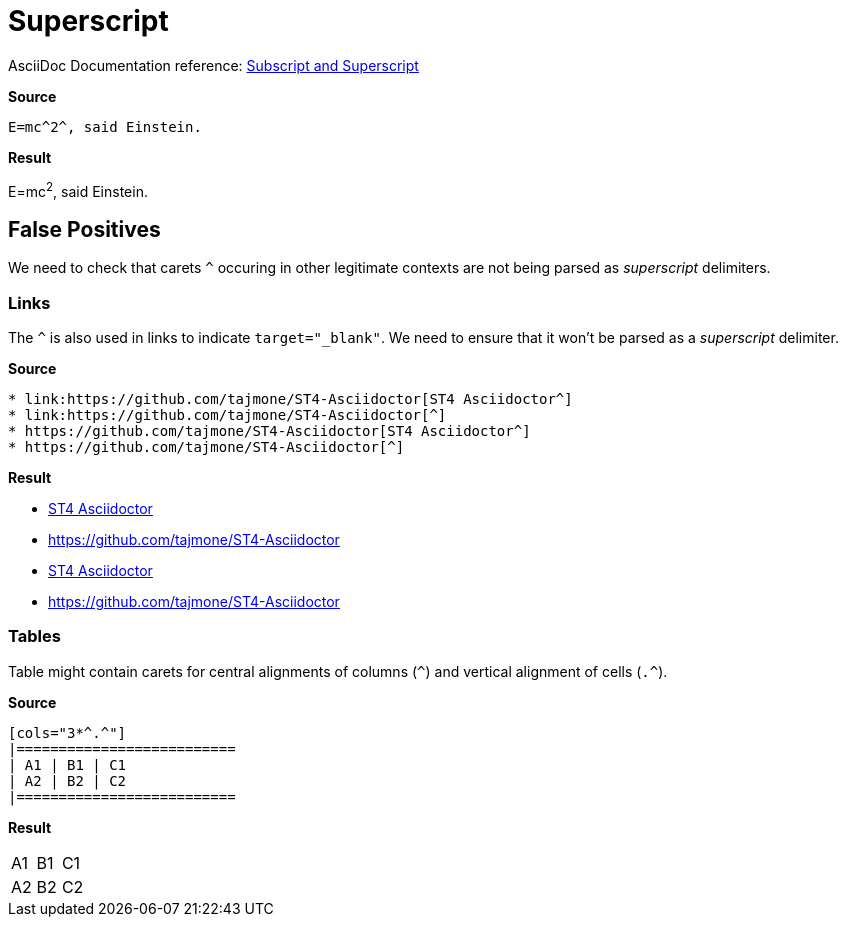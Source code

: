 // SYNTAX TEST "Packages/ST4-Asciidoctor/Syntaxes/Asciidoctor.sublime-syntax"
= Superscript

AsciiDoc Documentation reference:
https://docs.asciidoctor.org/asciidoc/latest/text/subscript-and-superscript/[Subscript and Superscript^]

[.big.red]*Source*

[source,asciidoc]
E=mc^2^, said Einstein.

[.big.red]*Result*

============================
E=mc^2^, said Einstein.
//  ^^^  meta.superscriptinner
//   ^   string.other.superscript
//  ^    punctuation.definition.string.superscript.begin
//    ^  punctuation.definition.string.superscript.end
============================


== False Positives

We need to check that carets `^` occuring in other legitimate contexts are not being parsed as _superscript_ delimiters.


=== Links

The `^` is also used in links to indicate `+++target="_blank"+++`.
We need to ensure that it won't be parsed as a _superscript_ delimiter.

[.big.red]*Source*

[source,asciidoc]
* link:https://github.com/tajmone/ST4-Asciidoctor[ST4 Asciidoctor^]
* link:https://github.com/tajmone/ST4-Asciidoctor[^]
* https://github.com/tajmone/ST4-Asciidoctor[ST4 Asciidoctor^]
* https://github.com/tajmone/ST4-Asciidoctor[^]


[.big.red]*Result*

============================
* link:https://github.com/tajmone/ST4-Asciidoctor[ST4 Asciidoctor^]
//                                                               ^  -punctuation.definition.string.superscript
* link:https://github.com/tajmone/ST4-Asciidoctor[^]
//                                                ^                 -punctuation.definition.string.superscript
* https://github.com/tajmone/ST4-Asciidoctor[ST4 Asciidoctor^]
//                                                          ^       -punctuation.definition.string.superscript
* https://github.com/tajmone/ST4-Asciidoctor[^]
//                                           ^                      -punctuation.definition.string.superscript
============================



=== Tables

Table might contain carets for central alignments of columns (`^`) and vertical alignment of cells (`.^`).

[.big.red]*Source*

[source,asciidoc]
-----------------
[cols="3*^.^"]
|==========================
| A1 | B1 | C1
| A2 | B2 | C2
|==========================
-----------------

[.big.red]*Result*

[cols="3*^.^"]
//       ^      -punctuation.definition.string.superscript
//         ^    -punctuation.definition.string.superscript
|==========================
| A1 | B1 | C1
| A2 | B2 | C2
|==========================


// EOF //
